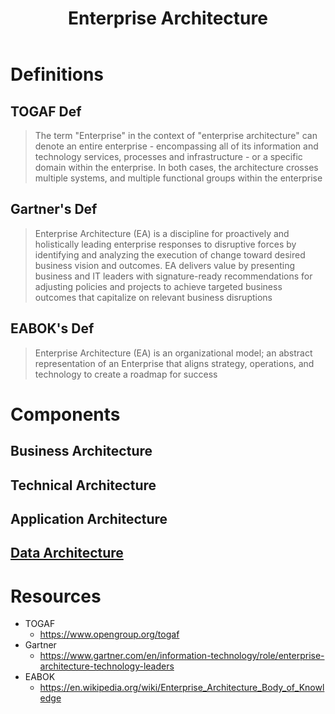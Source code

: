 :PROPERTIES:
:ID:       98baeb1e-8c6c-47ca-8aea-7103ea21e997
:END:
#+title: Enterprise Architecture
#+filetags: :arch:meta:bs:

* Definitions
** TOGAF Def
 #+begin_quote
 The term "Enterprise" in the context of "enterprise architecture" can denote an entire enterprise - encompassing all of its information and technology services, processes and infrastructure - or a specific domain within the enterprise. In both cases, the architecture crosses multiple systems, and multiple functional groups within the enterprise
 #+end_quote
** Gartner's Def
#+begin_quote
Enterprise Architecture (EA) is a discipline for proactively and holistically leading enterprise responses to disruptive forces by identifying and analyzing the execution of change toward desired business vision and outcomes. EA delivers value by presenting business and IT leaders with signature-ready recommendations for adjusting policies and projects to achieve targeted business outcomes that capitalize on relevant business disruptions
#+end_quote
** EABOK's Def
#+begin_quote
Enterprise Architecture (EA) is an organizational model; an abstract representation of an Enterprise that aligns strategy, operations, and technology to create a roadmap for success
#+end_quote
* Components
** Business Architecture
** Technical Architecture
** Application Architecture
** [[id:ee0b0178-82f7-4fd2-af51-f6378f251c9e][Data Architecture]]
* Resources
 - TOGAF
   - https://www.opengroup.org/togaf
 - Gartner
   - https://www.gartner.com/en/information-technology/role/enterprise-architecture-technology-leaders
 - EABOK
    - https://en.wikipedia.org/wiki/Enterprise_Architecture_Body_of_Knowledge
